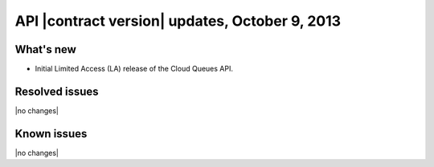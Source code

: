 API |contract version| updates, October 9, 2013
-----------------------------------------------

What's new
~~~~~~~~~~
* Initial Limited Access (LA) release of the Cloud Queues API.

Resolved issues
~~~~~~~~~~~~~~~
|no changes|

Known issues
~~~~~~~~~~~~
|no changes|
